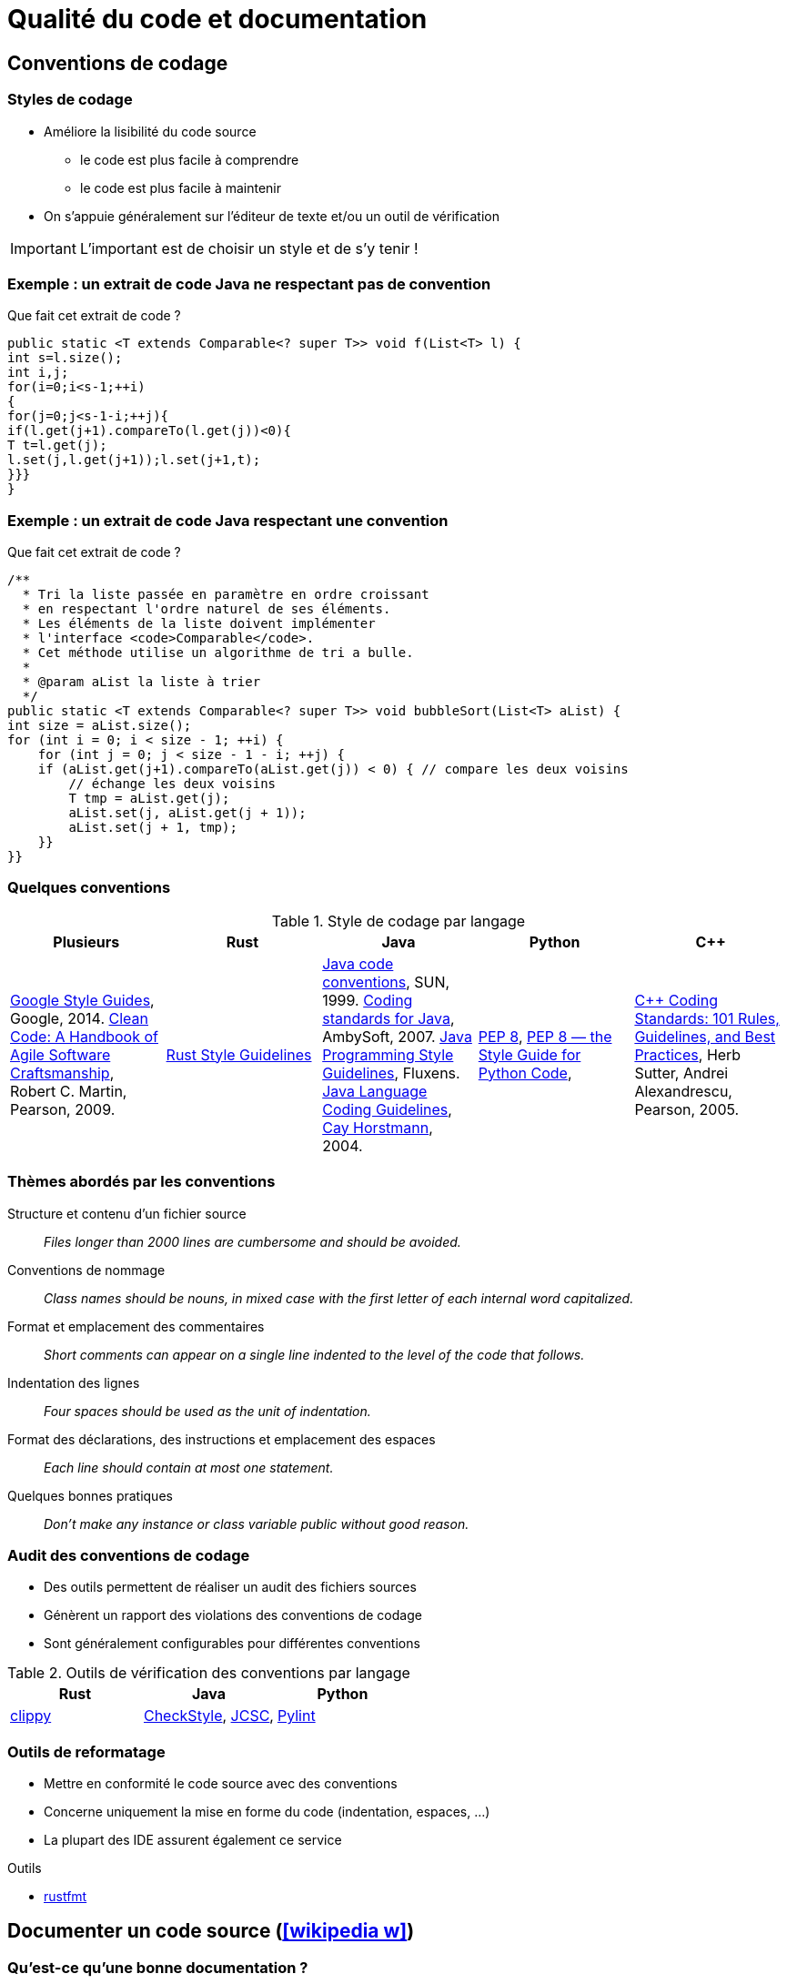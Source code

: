 = Qualité du code et documentation
// https://fr.wikipedia.org/wiki/Analyse_statique_de_programmes
// Assurance qualité (icon:wikipedia-w[link="https://en.wikipedia.org/wiki/Software_quality"])

== Conventions de codage
=== Styles de codage
* Améliore la lisibilité du code source
** le code est plus facile à comprendre
** le code est plus facile à maintenir
* On s'appuie généralement sur l'éditeur de texte et/ou un outil de vérification

IMPORTANT: L'important est de choisir un style et de s'y tenir !

ifdef::backend-revealjs[== !]

=== Exemple : un extrait de code Java ne respectant pas de convention
.Que fait cet extrait de code ?
[source,java]
----
public static <T extends Comparable<? super T>> void f(List<T> l) {
int s=l.size();
int i,j;
for(i=0;i<s-1;++i)
{
for(j=0;j<s-1-i;++j){
if(l.get(j+1).compareTo(l.get(j))<0){
T t=l.get(j);
l.set(j,l.get(j+1));l.set(j+1,t);
}}}
}
----

ifdef::backend-revealjs[== !]

=== Exemple : un extrait de code Java respectant une convention
.Que fait cet extrait de code ?
[source,java]
----
/**
  * Tri la liste passée en paramètre en ordre croissant
  * en respectant l'ordre naturel de ses éléments.
  * Les éléments de la liste doivent implémenter
  * l'interface <code>Comparable</code>.
  * Cet méthode utilise un algorithme de tri a bulle.
  *
  * @param aList la liste à trier
  */
public static <T extends Comparable<? super T>> void bubbleSort(List<T> aList) {
int size = aList.size();
for (int i = 0; i < size - 1; ++i) {
    for (int j = 0; j < size - 1 - i; ++j) {
    if (aList.get(j+1).compareTo(aList.get(j)) < 0) { // compare les deux voisins
        // échange les deux voisins
        T tmp = aList.get(j);
        aList.set(j, aList.get(j + 1));
        aList.set(j + 1, tmp);
    }}		
}}
----

ifdef::backend-revealjs[== !]

=== Quelques conventions
.Style de codage par langage
[%header]
|===
| Plusieurs | Rust | Java | Python | C++

| https://google.github.io/styleguide/[Google Style Guides], Google, 2014.
https://www.pearson.com/us/higher-education/program/Martin-Clean-Code-A-Handbook-of-Agile-Software-Craftsmanship/PGM63937.html[Clean Code: A Handbook of Agile Software Craftsmanship], Robert C. Martin, Pearson, 2009.
| https://doc.rust-lang.org/1.0.0/style/[Rust Style Guidelines]
| https://www.oracle.com/java/technologies/javase/codeconventions-contents.html[Java code conventions], SUN, 1999.
http://www.ambysoft.com/essays/javaCodingStandards.html[Coding standards for Java], AmbySoft, 2007.
http://fluxens.com/javastyle.html[Java Programming Style Guidelines], Fluxens.
https://horstmann.com/bigj/style.html[Java Language Coding Guidelines], http://horstmann.com/[Cay Horstmann], 2004.
| https://www.python.org/dev/peps/pep-0008/[PEP 8],
http://pep8.org/[PEP 8 — the Style Guide for Python Code],
| https://www.pearson.com/uk/educators/higher-education-educators/program/Sutter-C-Coding-Standards-101-Rules-Guidelines-and-Best-Practices/PGM543690.html[C++ Coding Standards: 101 Rules, Guidelines, and Best Practices], Herb Sutter, Andrei Alexandrescu, Pearson, 2005.

|===

ifdef::backend-revealjs[== !]

=== Thèmes abordés par les conventions
Structure et contenu d'un fichier source:: _Files longer than 2000 lines are cumbersome and should be avoided._
Conventions de nommage:: _Class names should be nouns, in mixed case with the first letter of each internal word capitalized._
Format et emplacement des commentaires:: _Short comments can appear on a single line indented to the level of the code that follows._
Indentation des lignes:: _Four spaces should be used as the unit of indentation._
Format des déclarations, des instructions et emplacement des espaces:: _Each line should contain at most one statement._
Quelques bonnes pratiques:: _Don't make any instance or class variable public without good reason._

ifdef::backend-revealjs[== !]

=== Audit des conventions de codage
* Des outils permettent de réaliser un audit des fichiers sources
* Génèrent un rapport des violations des conventions de codage
* Sont généralement configurables pour différentes conventions

.Outils de vérification des conventions par langage
[%header]
|===
| Rust | Java | Python

| https://github.com/rust-lang/rust-clippy[clippy]
| http://checkstyle.sourceforge.net/[CheckStyle],
http://jcsc.sourceforge.net/[JCSC],
| https://www.pylint.org/[Pylint]

|===

ifdef::backend-revealjs[== !]

=== Outils de reformatage
* Mettre en conformité le code source avec des conventions
* Concerne uniquement la mise en forme du code (indentation, espaces, …)
* La plupart des IDE assurent également ce service

.Outils
* https://github.com/rust-lang/rustfmt[rustfmt]

== Documenter un code source (icon:wikipedia-w[link="https://en.wikipedia.org/wiki/Software_documentation"])
//TODO différences entre documenter une API et documenter pour un développeur

=== Qu'est-ce qu'une bonne documentation ?
* Un commentaire doit clarifier le code
** la documentation du code doit permettre à une autre personne de mieux comprendre le code
* Documentez pourquoi les choses sont faites et pas simplement ce qui est fait
** ne paraphrasez pas le code
* Rédigez des commentaires simples et concis
* Écrivez la documentation avant d'écrire le code
** permet de définir l'objectif en premier
* Évitez les commentaires décoratifs (bannières, …)
** ajoute peu de valeurs à la documentation
** est une perte de temps

IMPORTANT: Idéalement, un code bien écrit doit se suffire à lui-même, i.e. doit se lire (et se comprendre) facilement sans commentaire.

ifdef::backend-revealjs[== !]

=== Intérêt des outils de génération de la documentation
* Générer automatiquement la documentation (dans diverses formats) du code source
* Permet de garder plus facilement la documentation en phase avec le code
	
.Outils de documentation par langage
[%header]
|===
| Plusieurs | Rust | Java | Python

| http://www.doxygen.org[Doxygen]
| https://doc.rust-lang.org/rustdoc/index.html[rustdoc]
| http://java.sun.com/j2se/javadoc/[JavaDoc]
| https://docs.python.org/3/library/pydoc.html[pydoc]

|===

ifdef::backend-revealjs[== !]

=== Documenter une API Rust
* Les commentaires de documentation débutent par `///` et concerne l'élément suivant le commentaire (`//!` pour documenter l'élément englobant)
* Cette syntaxe est un raccourci pour définir l'attribut `doc` (`#[doc = " This is a doc comment."]`)
* Ces commentaires supportent une syntaxe https://fr.wikipedia.org/wiki/Markdown[Markdown] pour la mise en forme
* La documentation au format HTML est ensuite générée avec `cargo doc` (qui invoque https://doc.rust-lang.org/rustdoc/what-is-rustdoc.html[`rustdoc`])

[source,rust,indent=0]
----
/// Adds one to the number given.
///
/// # Examples
///
/// ```
/// let arg = 5;
/// let answer = my_crate::add_one(arg);
///
/// assert_eq!(6, answer);
/// ```
pub fn add_one(x: i32) -> i32 {
    x + 1
}
----

== Audit de code source (icon:wikipedia-w[link="http://en.wikipedia.org/wiki/Software_inspection"]) et Analyse statique (icon:wikipedia-w[link="https://fr.wikipedia.org/wiki/Analyse_statique_de_programmes"])
=== Audit de code source
* L'_audit_ ou _revue_ de code consiste à étudier attentivement un code source afin de détecter et de corriger des erreurs
* L'objectif est d'améliorer la qualité du logiciel et l'expérience des développeurs
* Peut prendre différentes formes
[horizontal]
http://en.wikipedia.org/wiki/Fagan_inspection[Fagan inspection]:: est un processus formel pour l'audit de code
"par dessus l'épaule":: un développeur suit en temps réel ce qu'un autre écrit
programmation par binôme:: deux développeurs travaillent de concert et échange leur rôle régulièrement (vient de http://en.wikipedia.org/wiki/Extreme_programming[eXtreme Programming] (XP))
assisté par un outil:: s'appuie sur des outils pour une analyse systématique

ifdef::backend-revealjs[== !]

=== Analyse statique du code
* Certaines erreurs se reproduisent fréquemment dans un fichier source (`;` après un `for`, …)
* La plupart de ces erreurs peuvent être recherchées de façon systématique
* L'_analyse statique_ permet d'obtenir des informations sur un programme sans l'exécuter
* Elle est un bon complément aux tests
* En général, elle n'a pas connaissance de ce que le programme doit faire (recherche de motifs généraux)
* Des outils proposent un moteur ainsi qu'un ensemble de règles permettant de trouver ce type d'erreurs dans un fichier source
* L'ensemble de règles peut éventuellement être modifiable

.Outils d'analyse statique par langage
[%header]
|===
| Rust | Java | Shell

| https://github.com/rust-lang/rust-clippy[clippy]
| http://findbugs.sourceforge.net/[FindBugs],
http://pmd.sourceforge.net[Pmd],
http://www.sonarqube.org/[SonarQube]
| https://www.shellcheck.net/[ShellCheck]

|===

ifdef::backend-revealjs[== !]

=== Quelques bogues courants
* Boucle récursive infinie
+
[source,java]
----
public MaClasse() {
  MaClasse m = new MaClasse();
}
----
* Déréférencement d'une référence null
+
[source,java]
----
if (c == null && c.uneMethode()) //...
----
* Auto affectation d'attribut
+
[source,java]
----
public MaClasse(String uneChaine) {
  this.chaine = chaine;
}
----
* Valeur de retour ignorée
+
[source,java]
----
String nom = //...
nom.replace('/', '.');
----

ifdef::backend-revealjs[== !]

=== Catégories de bogues
[horizontal]
Correction:: le code ne fait clairement pas ce qui est attendu
** _déréférencement d'une référence null_
Mauvaise pratique:: le code ne respecte pas les bonnes pratiques
** _redéfinition d'_equals_ sans _hashCode_, comparaison de chaîne avec _==_
Problème de sécurité:: le code est vulnérable à un usage malveillant
** _injection SQL_
Code suspect:: le code utilise des pratiques non usuelles
Performance:: le code est inefficace
Correction multithread:: il y a un problème de correction en environnement multithread

ifdef::backend-revealjs[== !]

=== Mise en œuvre de l'analyse statique
* Intégration au processus de développement
** _intégration à l'IDE, exécution comme les tests unitaires, …_
* Réglage de l'outil utilisé
** _éviter les faux positifs, paramétrer le niveau de détail, …_
* Réfléchir à la prise de décision
** _consultation des rapports, processus pour la correction du bogue, ne pas corriger le bogue, …_

== Agrégation des rapports
* La difficulté est de visualiser l'ensemble des rapports produits
* Il peut être utile d'agréger les différentes mesures pour générer des indicateurs synthétiques
* Ces indicateurs doivent ensuite être disponibles pour l'ensemble des membres du projet
* Les réactions face à ces rapports doivent aussi être anticipées
